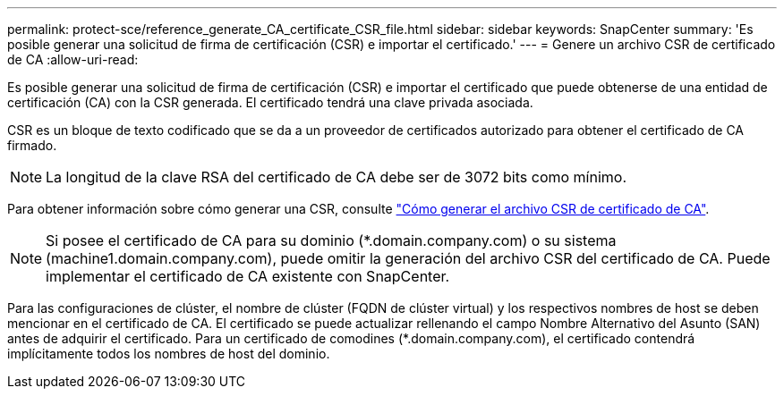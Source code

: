 ---
permalink: protect-sce/reference_generate_CA_certificate_CSR_file.html 
sidebar: sidebar 
keywords: SnapCenter 
summary: 'Es posible generar una solicitud de firma de certificación (CSR) e importar el certificado.' 
---
= Genere un archivo CSR de certificado de CA
:allow-uri-read: 


[role="lead"]
Es posible generar una solicitud de firma de certificación (CSR) e importar el certificado que puede obtenerse de una entidad de certificación (CA) con la CSR generada. El certificado tendrá una clave privada asociada.

CSR es un bloque de texto codificado que se da a un proveedor de certificados autorizado para obtener el certificado de CA firmado.


NOTE: La longitud de la clave RSA del certificado de CA debe ser de 3072 bits como mínimo.

Para obtener información sobre cómo generar una CSR, consulte https://kb.netapp.com/Advice_and_Troubleshooting/Data_Protection_and_Security/SnapCenter/How_to_generate_CA_Certificate_CSR_file["Cómo generar el archivo CSR de certificado de CA"^].


NOTE: Si posee el certificado de CA para su dominio (*.domain.company.com) o su sistema (machine1.domain.company.com), puede omitir la generación del archivo CSR del certificado de CA.  Puede implementar el certificado de CA existente con SnapCenter.

Para las configuraciones de clúster, el nombre de clúster (FQDN de clúster virtual) y los respectivos nombres de host se deben mencionar en el certificado de CA.  El certificado se puede actualizar rellenando el campo Nombre Alternativo del Asunto (SAN) antes de adquirir el certificado.  Para un certificado de comodines (*.domain.company.com), el certificado contendrá implícitamente todos los nombres de host del dominio.
